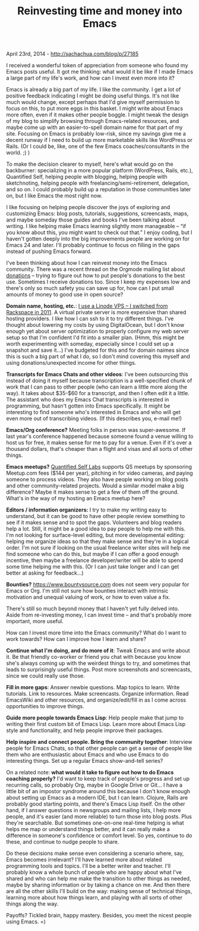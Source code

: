 #+TITLE: Reinvesting time and money into Emacs

April 23rd, 2014 -
[[http://sachachua.com/blog/p/27185][http://sachachua.com/blog/p/27185]]

I received a wonderful token of appreciation from someone who found my
Emacs posts useful. It got me thinking: what would it be like if I made
Emacs a large part of my life's work, and how can I invest even more
into it?

Emacs is already a big part of my life. I like the community. I get a
lot of positive feedback indicating I might be doing useful things. It's
not like much would change, except perhaps that I'd give myself
permission to focus on this, to put more eggs in this basket. I might
write about Emacs more often, even if it makes other people boggle. I
might tweak the design of my blog to simplify browsing through
Emacs-related resources, and maybe come up with an easier-to-spell
domain name for that part of my site. Focusing on Emacs is probably
low-risk, since my savings give me a decent runway if I need to build up
more marketable skills like WordPress or Rails. (Or I could be, like,
one of the few Emacs coaches/consultants in the world. ;) )

To make the decision clearer to myself, here's what would go on the
backburner: specializing in a more popular platform (WordPress, Rails,
etc.), Quantified Self, helping people with blogging, helping people
with sketchnoting, helping people with freelancing/semi-retirement,
delegation, and so on. I could probably build up a reputation in those
communities later on, but I like Emacs the most right now.

I like focusing on helping people discover the joys of exploring and
customizing Emacs: blog posts, tutorials, suggestions, screencasts,
maps, and maybe someday those guides and books I've been talking about
writing. I like helping make Emacs learning slightly more manageable --
“if you know about this, you might want to check out that.” I enjoy
coding, but I haven't gotten deeply into the big improvements people are
working on for Emacs 24 and later. I'll probably continue to focus on
filling in the gaps instead of pushing Emacs forward.

I've been thinking about how I can reinvest money into the Emacs
community. There was a recent thread on the Orgmode mailing list about
[[http://comments.gmane.org/gmane.emacs.orgmode/83318][donations]] --
trying to figure out how to put people's donations to the best use.
Sometimes I receive donations too. Since I keep my expenses low and
there's only so much safety you can save up for, how can I put small
amounts of money to good use in open source?

*Domain name, hosting, etc.*:
[[http://sachachua.com/blog/2011/10/decision-review-switching-from-rackspace-cloud-to-linode/][I
use a Linode VPS -- I switched from Rackspace in 2011]]. A virtual
private server is more expensive than shared hosting providers. I like
how I can ssh to it to try different things. I've thought about lowering
my costs by using DigitalOcean, but I don't know enough yet about server
optimization to properly configure my web server setup so that I'm
confident I'd fit into a smaller plan. (Hmm, this might be worth
experimenting with someday, especially since I could set up a snapshot
and save it...) I've budgeted for this and for domain naimes since this
is such a big part of what I do, so I don't mind covering this myself
and using donations/unexpected income for other things.

*Transcripts for Emacs Chats and other videos*: I've been outsourcing
this instead of doing it myself because transcription is a
well-specified chunk of work that I can pass to other people (who can
learn a little more along the way). It takes about $35-$60 for a
transcript, and then I often edit it a little. The assistant who does my
Emacs Chat transcripts is interested in programming, but hasn't gotten
into Emacs specifically. It might be interesting to find someone who's
interested in Emacs and who will get even more out of transcribing
videos. (If this describes you, e-mail me!)

*Emacs/Org conference?* Meeting folks in person was super-awesome. If
last year's conference happened because someone found a venue willing to
host us for free, it makes sense for me to pay for a venue. Even if it's
over a thousand dollars, that's cheaper than a flight and visas and all
sorts of other things.

*Emacs meetups?* [[http://quantifiedself.com][Quantified Self Labs]]
supports QS meetups by sponsoring Meetup.com fees ($144 per year),
pitching in for video cameras, and paying someone to process videos.
They also have people working on blog posts and other community-related
projects. Would a similar model make a big difference? Maybe it makes
sense to get a few of them off the ground. What's in the way of my
hosting an Emacs meetup here?

*Editors / information organizers:* I try to make my writing easy to
understand, but it can be good to have other people review something to
see if it makes sense and to spot the gaps. Volunteers and blog readers
help a lot. Still, it might be a good idea to pay people to help me with
this. I'm not looking for surface-level editing, but more developmental
editing: helping me organize ideas so that they make sense and they're
in a logical order. I'm not sure if looking on the usual freelance
writer sites will help me find someone who can do this, but maybe if I
can offer a good enough incentive, then maybe a freelance
developer/writer will be able to spend some time helping me with this.
(Or I can just take longer and I can get better at asking for
feedback...)

*Bounties?*
[[https://www.bountysource.com][https://www.bountysource.com]] does not
seem very popular for Emacs or Org. I'm still not sure how bounties
interact with intrinsic motivation and unequal valuing of work, or how
to even value a fix.

There's still so much beyond money that I haven't yet fully delved into.
Aside from re-investing money, I can invest time -- and that's probably
more important, more useful.

How can I invest more time into the Emacs community? What do I want to
work towards? How can I improve how I learn and share?

*Continue what I'm doing, and do more of it*: Tweak Emacs and write
about it. Be that friendly co-worker or friend you chat with because you
know she's always coming up with the weirdest things to try, and
sometimes that leads to surprisingly useful things. Post more
screenshots and screencasts, since we could really use those.

*Fill in more gaps*: Answer newbie questions. Map topics to learn. Write
tutorials. Link to resources. Make screencasts. Organize information.
Read EmacsWiki and other resources, and organize/edit/fill in as I come
across opportunities to improve things.

*Guide more people towards Emacs Lisp*: Help people make that jump to
writing their first custom bit of Emacs Lisp. Learn more about Emacs
Lisp style and functionality, and help people improve their packages.

*Help inspire and connect people. Bring the community together*:
Interview people for Emacs Chats, so that other people can get a sense
of people like them who are enthusiastic about Emacs and who use Emacs
to do interesting things. Set up a regular Emacs show-and-tell series?

On a related note: *what would it take to figure out how to do Emacs
coaching properly?* I'd want to keep track of people's progress and set
up recurring calls, so probably Org, maybe in Google Drive or Git... I
have a little bit of an impostor syndrome around this because I don't
know enough about setting up Emacs as a modern IDE, but I can learn.
Clojure, Rails are probably good starting points, and there's Emacs Lisp
itself. On the other hand, if I answer questions in newsgroups and
mailing lists, I help more people, and it's easier (and more reliable)
to turn those into blog posts. Plus they're searchable. But sometimes
one-on-one real-time helping is what helps me map or understand things
better, and it can really make a difference in someone's confidence or
comfort level. So yes, continue to do these, and continue to nudge
people to share.

Do these decisions make sense even considering a scenario where, say,
Emacs becomes irrelevant? I'll have learned more about related
programming tools and topics. I'll be a better writer and teacher. I'll
probably know a whole bunch of people who are happy about what I've
shared and who can help me make the transition to other things as
needed, maybe by sharing information or by taking a chance on me. And
then there are all the other skills I'll build on the way: making sense
of technical things, learning more about how things learn, and playing
with all sorts of other things along the way.

Payoffs? Tickled brain, happy mastery. Besides, you meet the nicest
people using Emacs. =)

